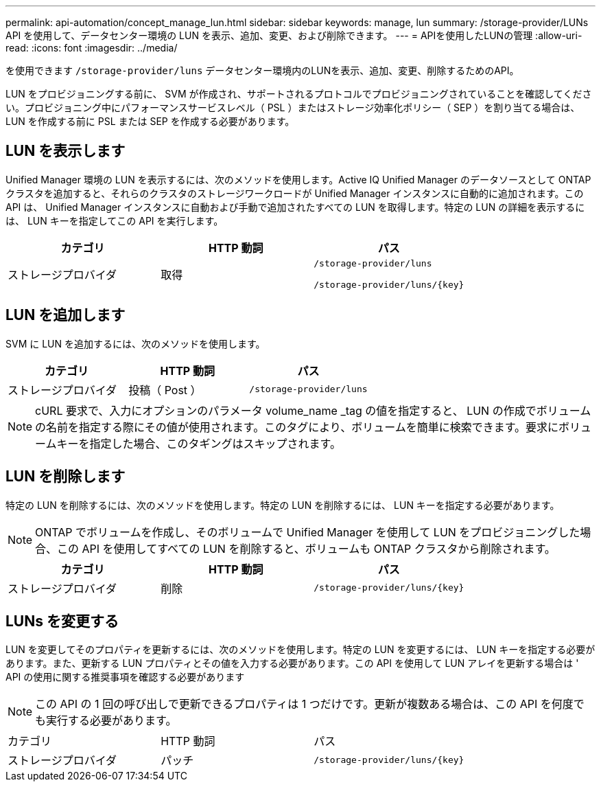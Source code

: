 ---
permalink: api-automation/concept_manage_lun.html 
sidebar: sidebar 
keywords: manage, lun 
summary: /storage-provider/LUNs API を使用して、データセンター環境の LUN を表示、追加、変更、および削除できます。 
---
= APIを使用したLUNの管理
:allow-uri-read: 
:icons: font
:imagesdir: ../media/


[role="lead"]
を使用できます `/storage-provider/luns` データセンター環境内のLUNを表示、追加、変更、削除するためのAPI。

LUN をプロビジョニングする前に、 SVM が作成され、サポートされるプロトコルでプロビジョニングされていることを確認してください。プロビジョニング中にパフォーマンスサービスレベル（ PSL ）またはストレージ効率化ポリシー（ SEP ）を割り当てる場合は、 LUN を作成する前に PSL または SEP を作成する必要があります。



== LUN を表示します

Unified Manager 環境の LUN を表示するには、次のメソッドを使用します。Active IQ Unified Manager のデータソースとして ONTAP クラスタを追加すると、それらのクラスタのストレージワークロードが Unified Manager インスタンスに自動的に追加されます。この API は、 Unified Manager インスタンスに自動および手動で追加されたすべての LUN を取得します。特定の LUN の詳細を表示するには、 LUN キーを指定してこの API を実行します。

[cols="3*"]
|===
| カテゴリ | HTTP 動詞 | パス 


 a| 
ストレージプロバイダ
 a| 
取得
 a| 
`/storage-provider/luns`

`/storage-provider/luns/\{key}`

|===


== LUN を追加します

SVM に LUN を追加するには、次のメソッドを使用します。

[cols="3*"]
|===
| カテゴリ | HTTP 動詞 | パス 


 a| 
ストレージプロバイダ
 a| 
投稿（ Post ）
 a| 
`/storage-provider/luns`

|===
[NOTE]
====
cURL 要求で、入力にオプションのパラメータ volume_name _tag の値を指定すると、 LUN の作成でボリュームの名前を指定する際にその値が使用されます。このタグにより、ボリュームを簡単に検索できます。要求にボリュームキーを指定した場合、このタギングはスキップされます。

====


== LUN を削除します

特定の LUN を削除するには、次のメソッドを使用します。特定の LUN を削除するには、 LUN キーを指定する必要があります。

[NOTE]
====
ONTAP でボリュームを作成し、そのボリュームで Unified Manager を使用して LUN をプロビジョニングした場合、この API を使用してすべての LUN を削除すると、ボリュームも ONTAP クラスタから削除されます。

====
[cols="3*"]
|===
| カテゴリ | HTTP 動詞 | パス 


 a| 
ストレージプロバイダ
 a| 
削除
 a| 
`/storage-provider/luns/\{key}`

|===


== LUNs を変更する

LUN を変更してそのプロパティを更新するには、次のメソッドを使用します。特定の LUN を変更するには、 LUN キーを指定する必要があります。また、更新する LUN プロパティとその値を入力する必要があります。この API を使用して LUN アレイを更新する場合は ' API の使用に関する推奨事項を確認する必要があります

[NOTE]
====
この API の 1 回の呼び出しで更新できるプロパティは 1 つだけです。更新が複数ある場合は、この API を何度でも実行する必要があります。

====
|===


| カテゴリ | HTTP 動詞 | パス 


 a| 
ストレージプロバイダ
 a| 
パッチ
 a| 
`/storage-provider/luns/\{key}`

|===